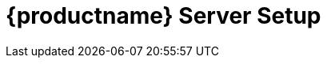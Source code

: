 [[server-setup]]
= {productname} Server Setup
ifeval::[{uyuni-content} == true]
:noindex:
enif::[]
// SUSE Manager server setup

This section covers {productname} Server setup, using these procedures:

* Start {productname} setup with YaST
* Create the main administration account with the {productname} {webui}
* Name your base organization and add login credentials
* Synchronize the {sle} product channel from {scc}
* Set up {productname} with external database

[WARNING]
====
{productname} is part of the {sle} product family and thus compatible with the software shipped with {sles}.

{productname} is a complex system, and therefore installing third party software is not allowed.
Installing monitoring software provided by a third party vendor is allowed only if you do not exchange basic libraries such as SSL, cryptographic software, and similar tools.
As part of providing product support, SUSE reserves the right to ask to remove any third party software (and associated configuration changes) and then to reproduce the problem on a clean system.
====


[IMPORTANT]
====
Do not register the {productname} Server to itself.
The {productname} Server must be managed individually or by using another separate {productname} Server.
For more information about using multiple servers, see xref:specialized-guides:large-deployments/hub-multi-server.adoc[].
====



== Set up {productname} with YaST

This section guides you through {productname} setup using {yast}.


[[proc-quickstart-certificate-information-yast]]
.Procedure: {productname} Setup
. On the {productname} Server, at the command line, use the [command]``yast2 susemanager_setup`` command to begin setup.

. From the introduction screen select menu:SUSE Manager Setup[Setup SUSE Manager from scratch] and click btn:[Next] to continue.

. Enter an email address to receive status notifications and click btn:[Next] to continue.
    {productname} can sometimes send a large volume of notification emails.
    You can disable email notifications in the {webui} after setup, if you need to.
    For more information on disabling email notifications, see xref:reference:users/user-details.adoc[].

. Enter your certificate information and a password.
    If you intend to use a custom SSL certificate, you need to have set this up first.
    For more information about SSL certificates, see xref:administration:ssl-certs.adoc[].
+

image::quickstart-mgr-setup4-ncurses.png[scaledwidth=80%]
+

. Click btn:[Next] to continue.

. From the menu:SUSE Manager Setup[Database Settings] screen, enter a database user and password and click btn:[Next] to continue.
+

image::quickstart-mgr-setup5-ncurses.png[scaledwidth=80%]
+

. Click btn:[Next] to continue.

. Click btn:[Yes] to run setup when prompted, and wait for it to complete.

. Click btn:[Next] to continue.
    Take a note of the address of the {productname} {webui}.

. Click btn:[Finish] to complete {productname} setup.
+

[IMPORTANT]
====
When you create your certificate password, ensure it is at least seven characters in length.
It must not contain spaces, single or double quotation marks (``'`` or ``"``), exclamation marks (``!``), or dollar signs (``$``).
Always store your passwords in a secure location.
Without this password it will not be possible to set up the {productname} Proxy.
====


== Creating the Main Administration Account

This section guides you through creating your organization's main administration account for {productname}.

[WARNING]
====
The main administration account is the _highest authority account_ within {productname} and therefore account access information should be stored in a secure location.

For security it is recommended that the main administrator creates _low level admin accounts_ designated for administration of organizations and individual groups.
====

[NOTE]
====
Newer browser versions can block web access to the {productname} Server FQDN in case the user enabled HSTS.

Installing the CA certificate from the [path]``pub`` directory via HTTP and importing it to the browser will then allow access to the server:

. On the server, go to http://<server>.example.com/pub/RHN-ORG-TRUSTED-SSL-CERT.

. Import the certificate file.
  In the browser settings (for Firefox), open menu:Privacy & Security[Certificates > View Certificates], and import the file.
====


.Procedure: Setting Up the Main Administration Account
. In the browser, enter the address provided after completing setup.
    With this address you open the {productname} {webui}.

. In the {webui}, navigate to the menu:Create Organization[Organization Name] field and enter your organization name.

. In the menu:Create Organization[Desired Login] and menu:Create Organization[Desired Password] fields, enter your username and password.

. Fill in the Account Information fields including an email for system notifications.

. Click btn:[Create Organization] to finish creating your administration account.
+

image::quickstart-mgr-setup-admin1.png[scaledwidth=80%]
+

You are now presented with the {productname} menu:Home[Overview] page.


== Synchronizing Products from {scc}

{scc} (SCC) maintains a collection of repositories which contain packages, software and updates for all supported enterprise client systems.
These repositories are organized into channels each of which provide software specific to a distribution, release, and architecture.
After synchronizing with SCC clients may receive updates, and be organized into groups and assigned to specific product software channels.

This section covers synchronizing with SCC from the {webui} and adding your first client channel.

Before you can synchronize software repositories with SCC, you will need to enter organization credentials in {susemgr}.
In previous versions, so-called mirror credentials were used instead.
The organization credentials give you access to the SUSE product downloads.
You will find your organization credentials in https://scc.suse.com/organizations.

Enter your organization credentials in the {susemgr} {webui}:


[[proc-admin-organization-credentials]]
.Procedure: Entering Organization Credentials
. In the {susemgr} {webui}, select menu:Admin[Setup Wizard].

. From the [guimenu]``Setup Wizard`` page select the btn:[Organization Credentials] tab.

. Click btn:[Add a new credential].

. In the dialog, enter [guimenu]``Username`` and [guimenu]``Password``, and confirm with btn:[Save].
+

When the credentials are confirmed with a check-mark icon, proceed with <<proc-quickstart-first-channel-sync>>.


[[proc-quickstart-first-channel-sync]]
.Procedure: Synchronizing with {scc}
. In the {webui}, navigate to menu:Admin[Setup Wizard].

. From the [guimenu]``Setup Wizard`` page select the btn:[SUSE Products] tab.
    If you previously registered with {scc} a list of products will populate the table.
    This operation could take up to a few minutes.
    You can monitor the progress of the operation in section on the right ``Refresh the product catalog from SUSE Customer Center``. 
    The table of products lists architecture, channels, and status information.
    For more information, see xref:reference:admin/setup-wizard.adoc[Wizard].
+

image::admin_suse_products.png[scaledwidth=80%]

. Use ``Filter by product description`` and ``Filter by architecture`` to filter the liste of displayed products.
    If your {sle} client is based on [systemitem]``x86_64`` architecture scroll down the page and select the check box for this channel now.

* Add channels to {productname} by selecting the check box to the left of each channel.
    Click the arrow symbol to the left of the description to unfold a product and list available modules.
* Click btn:[Add Products] to start product synchronization.
+

After adding the channel, {productname} will schedule the channel to be synchronized.
This can take a long time as {productname} will copy channel software sources from the {suse} repositories located at {scc} to local [path]``/var/spacewalk/`` directory of your server.
+

[NOTE]
====
//.PostgreSQL and Transparent Huge Pages
In some environments, _Transparent Huge Pages_ provided by the kernel may slow down PostgreSQL workloads significantly.

To disable _Transparant Huge Pages_ set the [option]``transparent_hugepage`` kernel parameter to [option]``never``.
This has to be changed in [path]``/etc/default/grub`` and added to the line [option]``GRUB_CMDLINE_LINUX_DEFAULT``, for example:

----
GRUB_CMDLINE_LINUX_DEFAULT="resume=/dev/sda1 splash=silent quiet showopts elevator=none transparent_hugepage=never"
----

To write the new configuration run [command]``grub2-mkconfig -o /boot/grub2/grub.cfg``.
====
+

Monitor the channel synchronization process in real-time by viewing channel log files located in the directory [path]``/var/log/rhn/reposync``:
+

----
tail -f /var/log/rhn/reposync/<CHANNEL_NAME>.log
----
+

When the channel synchronization process is complete, you can continue with client registration.
For more instructions, see xref:client-configuration:registration-overview.adoc[].



== Set up {productname} with external database

In this example, we use RDS product from Amazon Web Service.

[WARNING]
====
Currently, configuring an external database is not supported by [literal]``yast2`` setup.

You can configure an external database using the [command]``mgr-setup`` command line tool.

====
This section guides you through {productname} setup using [command]``mgr-setup``.

.Procedure : Configuring server with external database
. Create [path]``setup_env.sh`` file in the [path]``/root`` directory.

. Set the variables defining your certificate information and password.
  For more information about certificates, see <<proc-quickstart-certificate-information-yast>>.
+

----
CERT_O="SUSE"
CERT_OU="SUSE"
CERT_CITY="N"
CERT_STATE="B"
CERT_COUNTRY="DE"
CERT_EMAIL="email@prov.com"
CERT_PASS="spacewalk"
USE_EXISTING_CERTS="N"
----
+

. Define your database.
  The user and password are created during the setup.
  If you are using an external database, specify the hostname and port.
+

----
MANAGER_USER="spacewalk"
MANAGER_PASS="spacewalk"
MANAGER_ADMIN_EMAIL="email@prov.com"
MANAGER_DB_NAME="susemanager"
MANAGER_DB_HOST="db hostname"
MANAGER_DB_PORT="db port"
MANAGER_DB_PROTOCOL="TCP"
MANAGER_ENABLE_TFTP="Y"
----
+

. Set up the variables defining the specific configuration for the external database.
  In this scenario, an RDS database has been deployed and is accessible by the server.
  To establish a connection, an AWS certificate is also required.
  [literal]``EXTERNALDB_ADMIN_USER`` and [literal]``EXTERNALDB_ADMIN_PASS`` are the credentials set during the RDS deployment:
+

----
EXTERNALDB_ADMIN_USER="postgres"
EXTERNALDB_ADMIN_PASS="spacewalk"
MANAGER_DB_CA_CERT="/path_to/aws.crt"
REPORT_DB_CA_CERT="/path_to/aws.crt"
EXTERNALDB_PROVIDER="aws"
----
+

[NOTE]
====
The AWS certificate can be found at link:https://docs.aws.amazon.com/AmazonRDS/latest/UserGuide/UsingWithRDS.SSL.html[].
====
+

. To connect to the external database, configure the report database with the RDS hostname and port.
[literal]``REPORT_DB_USER`` and [literal]``REPORT_DB_PASS`` will be created by the script:
+

----
REPORT_DB_HOST="db hostname"
REPORT_DB_PORT="db port"
REPORT_DB_NAME="reportdb"
REPORT_DB_USER="pythia_susemanager"
REPORT_DB_PASS="pythia_susemanager"
----
+

[WARNING]
====
Do not use [literal]``MANAGER_USER`` as the user when deploying RDS.
====
